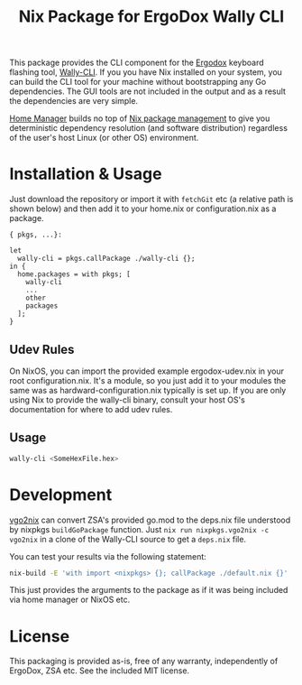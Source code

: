 #+TITLE: Nix Package for ErgoDox Wally CLI

This package provides the CLI component for the
[[https://ergodox-ez.com/][Ergodox]] keyboard flashing tool,
[[https://github.com/zsa/wally-cli][Wally-CLI]].  If you you have Nix installed
on your system, you can build the CLI tool for your machine without
bootstrapping any Go dependencies.  The GUI tools are not included in the output
and as a result the dependencies are very simple.

[[https://github.com/rycee/home-manager][Home Manager]] builds no top of
[[https://nixos.org/nix/][Nix package management]] to give you deterministic
dependency resolution (and software distribution) regardless of the user's host
Linux (or other OS) environment.

* Installation & Usage

Just download the repository or import it with src_nix{fetchGit} etc (a relative
path is shown below) and then add it to your home.nix or configuration.nix as a
package.

#+BEGIN_SRC nix ~/.config/nixpkgs/home.nix
{ pkgs, ...}:

let
  wally-cli = pkgs.callPackage ./wally-cli {};
in {
  home.packages = with pkgs; [
    wally-cli
    ...
    other
    packages
  ];
}
#+END_SRC

** Udev Rules

On NixOS, you can import the provided example ergodox-udev.nix in your root
configuration.nix.  It's a module, so you just add it to your modules the same
was as hardward-configuration.nix typically is set up.  If you are only using
Nix to provide the wally-cli binary, consult your host OS's documentation for
where to add udev rules.

** Usage

#+BEGIN_SRC sh
wally-cli <SomeHexFile.hex>
#+END_SRC

* Development

[[https://github.com/nix-community/vgo2nix][vgo2nix]] can convert ZSA's provided
go.mod to the deps.nix file understood by nixpkgs =buildGoPackage= function.
Just =nix run nixpkgs.vgo2nix -c vgo2nix= in a clone of the Wally-CLI source to
get a =deps.nix= file.

You can test your results via the following statement:

#+BEGIN_SRC sh
nix-build -E 'with import <nixpkgs> {}; callPackage ./default.nix {}'
#+END_SRC

This just provides the arguments to the package as if it was being included via
home manager or NixOS etc.

* License

This packaging is provided as-is, free of any warranty, independently of
ErgoDox, ZSA etc.  See the included MIT license.

